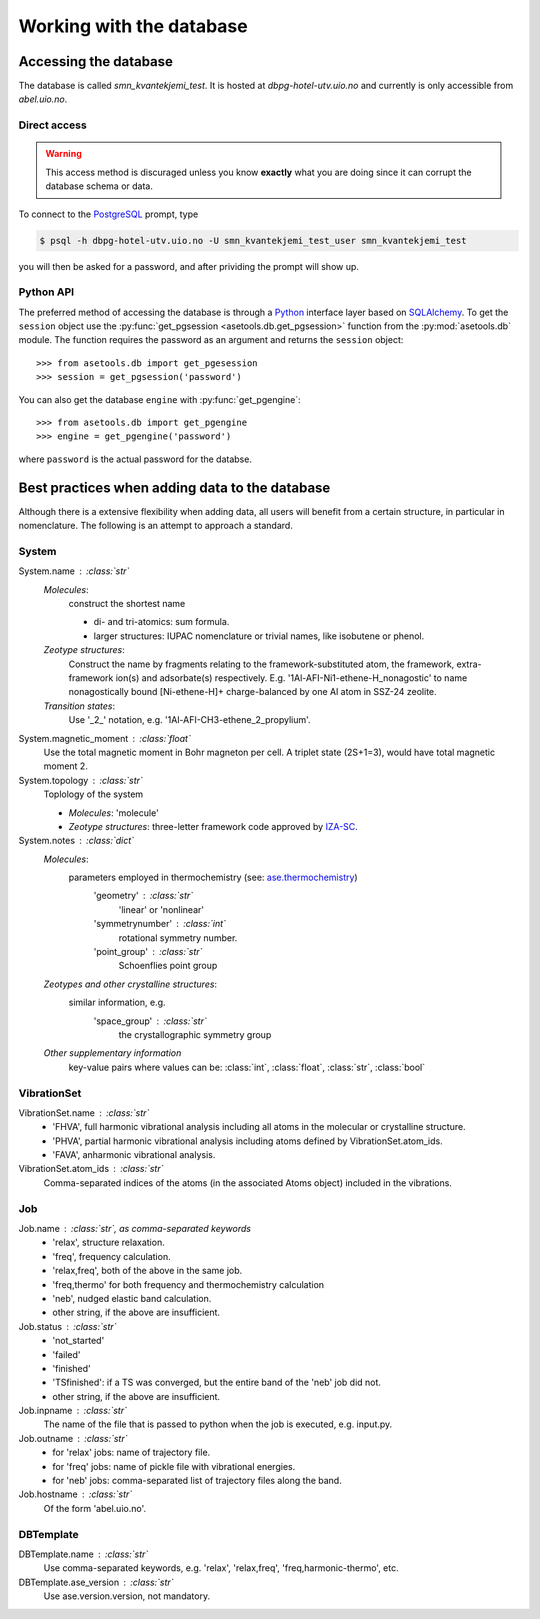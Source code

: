 Working with the database
=========================

Accessing the database
----------------------

The database is called `smn_kvantekjemi_test`. It is hosted at `dbpg-hotel-utv.uio.no`
and currently is only accessible from `abel.uio.no`.

Direct access
^^^^^^^^^^^^^

.. warning::

   This access method is discuraged unless you know **exactly** what you are
   doing since it can corrupt the database schema or data.


To connect to the PostgreSQL_ prompt, type

.. code-block:: bash

   $ psql -h dbpg-hotel-utv.uio.no -U smn_kvantekjemi_test_user smn_kvantekjemi_test

you will then be asked for a password, and after prividing the prompt will show
up.

Python API
^^^^^^^^^^

The preferred method of accessing the database is through a Python_ interface
layer based on SQLAlchemy_. To get the ``session`` object use the
:py:func:`get_pgsession <asetools.db.get_pgsession>` function from the
:py:mod:`asetools.db` module. The function requires the password as an argument
and returns the ``session`` object::

    >>> from asetools.db import get_pgesession
    >>> session = get_pgsession('password')

You can also get the database ``engine`` with :py:func:`get_pgengine`::

    >>> from asetools.db import get_pgengine
    >>> engine = get_pgengine('password')

where ``password`` is the actual password for the databse.


Best practices when adding data to the database
-----------------------------------------------

Although there is a extensive flexibility when adding data, all users will
benefit from a certain structure, in particular in nomenclature. The following
is an attempt to approach a standard.

System
^^^^^^

System.name : :class:`str`
    *Molecules*:
        construct the shortest name

        - di- and tri-atomics: sum formula.
        - larger structures: IUPAC nomenclature or trivial names, like isobutene or phenol.

    *Zeotype structures*:
        Construct the name by fragments relating to the framework-substituted atom, the framework, extra-framework ion(s) and adsorbate(s) respectively. E.g. '1Al-AFI-Ni1-ethene-H_nonagostic' to name nonagostically bound [Ni-ethene-H]+ charge-balanced by one Al atom in SSZ-24 zeolite.

    *Transition states*:
        Use '_2_' notation, e.g. '1Al-AFI-CH3-ethene_2_propylium'.

System.magnetic_moment : :class:`float`
    Use the total magnetic moment in Bohr magneton per cell. A triplet state
    (2S+1=3), would have total magnetic moment 2.

System.topology : :class:`str`
    Toplology of the system

    - *Molecules*: 'molecule'
    - *Zeotype structures*: three-letter framework code approved by IZA-SC_.

System.notes : :class:`dict`
    *Molecules*:
        parameters employed in thermochemistry (see: ase.thermochemistry_)
         'geometry' : :class:`str`
            'linear' or 'nonlinear'
         'symmetrynumber' : :class:`int`
            rotational symmetry number.
         'point_group' : :class:`str`
            Schoenflies point group
    *Zeotypes and other crystalline structures*:
        similar information, e.g.
         'space_group' : :class:`str`
            the crystallographic symmetry group
    *Other supplementary information*
        key-value pairs where values can be: :class:`int`, :class:`float`,
        :class:`str`, :class:`bool`


VibrationSet
^^^^^^^^^^^^

VibrationSet.name : :class:`str`
    - 'FHVA', full harmonic vibrational analysis including all atoms in the molecular or crystalline structure.
    - 'PHVA', partial harmonic vibrational analysis including atoms defined by VibrationSet.atom_ids.
    - 'FAVA', anharmonic vibrational analysis.

VibrationSet.atom_ids : :class:`str`
    Comma-separated indices of the atoms (in the associated Atoms object) included in the vibrations.


Job
^^^

Job.name : :class:`str`, as comma-separated keywords
    - 'relax', structure relaxation.
    - 'freq', frequency calculation.
    - 'relax,freq', both of the above in the same job.
    - 'freq,thermo' for both frequency and thermochemistry calculation
    - 'neb', nudged elastic band calculation.
    - other string, if the above are insufficient.

Job.status : :class:`str`
    - 'not_started'
    - 'failed'
    - 'finished'
    - 'TSfinished': if a TS was converged, but the entire band of the 'neb' job did not. 
    - other string, if the above are insufficient.

Job.inpname : :class:`str`
    The name of the file that is passed to python when the job is executed, e.g. input.py.

Job.outname : :class:`str`
    - for 'relax' jobs: name of trajectory file.
    - for 'freq' jobs: name of pickle file with vibrational energies.
    - for 'neb' jobs: comma-separated list of trajectory files along the band.

Job.hostname : :class:`str`
    Of the form 'abel.uio.no'.

DBTemplate
^^^^^^^^^^

DBTemplate.name : :class:`str`
    Use comma-separated keywords, e.g. 'relax', 'relax,freq', 'freq,harmonic-thermo', etc.

DBTemplate.ase_version : :class:`str`
    Use ase.version.version, not mandatory.


.. _PostgreSQL: http://www.postgresql.org/
.. _Python: https://www.python.org/
.. _SQLAlchemy: http://www.sqlalchemy.org/
.. _ase.thermochemistry: https://wiki.fysik.dtu.dk/ase/ase/thermochemistry/thermochemistry.html#module-ase.thermochemistry
.. _IZA-SC: http://www.iza-structure.org/databases/
